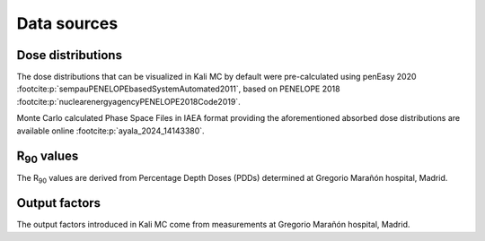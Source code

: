 Data sources
================

Dose distributions
--------------------
The dose distributions that can be visualized in Kali MC by default were pre-calculated using penEasy
2020 :footcite:p:`sempauPENELOPEbasedSystemAutomated2011`, based on PENELOPE
2018 :footcite:p:`nuclearenergyagencyPENELOPE2018Code2019`.

Monte Carlo calculated Phase Space Files in IAEA format providing the aforementioned absorbed dose distributions are
available online :footcite:p:`ayala_2024_14143380`.

R\ :sub:`90` \ values
----------------------

The R\ :sub:`90` \ values are derived from Percentage Depth Doses (PDDs) determined at Gregorio Marañón hospital, Madrid.

Output factors
---------------

The output factors introduced in Kali MC come from measurements at Gregorio Marañón hospital, Madrid.


.. footbibliography::
